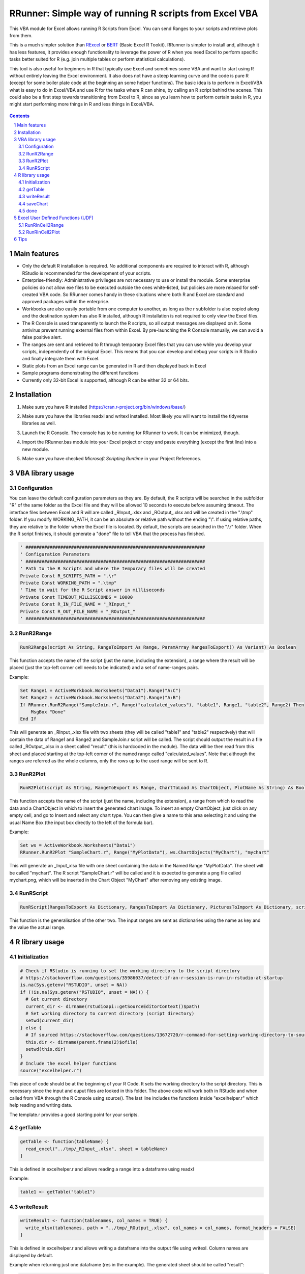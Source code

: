 RRunner: Simple way of running R scripts from Excel VBA
#######################################################

This VBA module for Excel allows running R Scripts from Excel. You can send Ranges to your scripts and retrieve plots from them.

This is a much simpler solution than `RExcel <http://rcom.univie.ac.at/download.html>`_ or `BERT <https://bert-toolkit.com/>`_ (Basic Excel R Tookit). RRunner is simpler to install and, although it has less features, it provides enough functionality to leverage the power of R when you need Excel to perform specific tasks better suited for R (e.g. join multiple tables or perform statistical calculations).

This tool is also useful for beginners in R that typically use Excel and sometimes some VBA and want to start using R without entirely leaving the Excel environment. It also does not have a steep learning curve and the code is pure R (except for some boiler plate code at the beginning an some helper functions). The basic idea is to perform in Excel/VBA what is easy to do in Excel/VBA and use R for the tasks where R can shine, by calling an R script behind the scenes. This could also be a first step towards transitioning from Excel to R, since as you learn how to perform certain tasks in R, you might start performing more things in R and less things in Excel/VBA. 

   .. image:: ./images/IrisExample.gif
      :width: 100%
      :align: center

.. contents::

.. section-numbering::


Main features
=============

* Only the default R installation is required. No additional components are required to interact with R, although RStudio is recommended for the development of your scripts. 
* Enterprise-friendly: Administrative privileges are not necessary to use or install the module. Some enterprise policies do not allow exe files to be executed outside the ones white-listed, but policies are more relaxed for self-created VBA code. So RRunner comes handy in these situations where both R and Excel are standard and approved packages within the enterprise.
* Workbooks are also easily portable from one computer to another, as long as the r subfolder is also copied along and the destination system has also R installed, although R installation is not required to only view the Excel files.
* The R Console is used transparently to launch the R scripts, so all output messages are displayed on it. Some antivirus prevent running external files from within Excel. By pre-launching the R Console manually, we can avoid a false positive alert.
* The ranges are sent and retrieved to R through temporary Excel files that you can use while you develop your scripts, independently of the original Excel. This means that you can develop and debug your scripts in R Studio and finally integrate them with Excel. 
* Static plots from an Excel range can be generated in R and then displayed back in Excel 
* Sample programs demonstrating the different functions
* Currently only 32-bit Excel is supported, although R can be either 32 or 64 bits.


Installation
============

1. Make sure you have R installed (https://cran.r-project.org/bin/windows/base/)
2. Make sure you have the libraries readxl and writexl installed. Most likely you will want to install the tidyverse libraries as well. 
3. Launch the R Console. The console has to be running for RRunner to work. It can be minimized, though.
4. Import the RRunner.bas module into your Excel project or copy and paste everything (except the first line) into a new module.
5. Make sure you have checked *Microsoft Scripting Runtime* in your Project References.

   .. image:: ./images/ms_scripting_runtime.PNG
      :width: 100%       
      :align: center

VBA library usage
=================


Configuration
+++++++++++++++++++++++
You can leave the default configuration parameters as they are. By default, the R scripts will be searched in the subfolder "R" of the same folder as the Excel file and they will be allowed 10 seconds to execute before assuming timeout. The interface files between Excel and R will are called _RInput_.xlsx and _ROutput_.xlsx and will be created in the ".\\tmp" folder.
If you modify WORKING_PATH, it can be an absolute or relative path without the ending "\\". If using relative paths, they are relative to the folder where the Excel file is located. By default, the scripts are searched in the ".\\r" folder. When the R script finishes, it should generate a "done" file to tell VBA that the process has finished.


.. code-block:: VB

   ' ###################################################################
   ' Configuration Parameters
   ' ###################################################################
   ' Path to the R Scripts and where the temporary files will be created
   Private Const R_SCRIPTS_PATH = ".\r"
   Private Const WORKING_PATH = ".\tmp"
   ' Time to wait for the R Script answer in milliseconds
   Private Const TIMEOUT_MILLISECONDS = 10000
   Private Const R_IN_FILE_NAME = "_RInput_"
   Private Const R_OUT_FILE_NAME = "_ROutput_"
   ' ###################################################################
   
.. image:: ./images/rrunner_diagram.png
   :width: 100%
   :align: center

RunR2Range
+++++++++++++++++++++++

.. code-block:: VB
   
   RunR2Range(script As String, RangeToImport As Range, ParamArray RangesToExport() As Variant) As Boolean

This function accepts the name of the script (just the name, including the extension), a range where the result will be placed (just the top-left corner cell needs to be indicated) and a set of name-ranges pairs.

Example:

.. code-block:: VB

   Set Range1 = ActiveWorkbook.Worksheets("Data1").Range("A:C")
   Set Range2 = ActiveWorkbook.Worksheets("Data2").Range("A:B")
   If RRunner.RunR2Range("SampleJoin.r", Range("calculated_values"), "table1", Range1, "table2", Range2) Then
       MsgBox "Done"
   End If
 
This will generate an _RInput_.xlsx file with two sheets (they will be called "table1" and "table2" respectively) that will contain the data of Range1 and Range2 and SampleJoin.r script will be called. The script should output the result in a file called _ROutput_.xlsx in a sheet called "result" (this is hardcoded in the module). The data will be then read from this sheet and placed starting at the top-left corner of the named range called "calculated_values".
Note that although the ranges are referred as the whole columns, only the rows up to the used range will be sent to R. 


RunR2Plot
+++++++++++++++++++++++

.. code-block:: VB
   
   RunR2Plot(script As String, RangeToExport As Range, ChartToLoad As ChartObject, PlotName As String) As Boolean

This function accepts the name of the script (just the name, including the extension), a range from which to read the data and a ChartObject in which to insert the generated chart image. To insert an empty ChartObject, just click on any empty cell, and go to Insert and select any chart type. You can then give a name to this area selecting it and using the usual Name Box (the input box directly to the left of the formula bar).

Example:

.. code-block:: VB

   Set ws = ActiveWorkbook.Worksheets("Data1")
   RRunner.RunR2Plot "SampleChart.r", Range("MyPlotData"), ws.ChartObjects("MyChart"), "mychart"

This will generate an _Input_xlsx file with one sheet containing the data in the Named Range "MyPlotData". The sheet will be called "mychart". The R script "SampleChart.r" will be called and it is expected to generate a png file called mychart.png, which will be inserted in the Chart Object "MyChart" after removing any existing image.

RunRScript
+++++++++++++++++++++++++++++

.. code-block:: VB
   
   RunRScript(RangesToExport As Dictionary, RangesToImport As Dictionary, PicturesToImport As Dictionary, script As String) As Boolean

This function is the generalisation of the other two. The input ranges are sent as dictionaries using the name as key and the value the actual range.


R library usage
=================

Initialization
+++++++++++++++++++++++++++++

.. code-block:: R

   # Check if RStudio is running to set the working directory to the script directory
   # https://stackoverflow.com/questions/35986037/detect-if-an-r-session-is-run-in-rstudio-at-startup
   is.na(Sys.getenv("RSTUDIO", unset = NA))
   if (!is.na(Sys.getenv("RSTUDIO", unset = NA))) {
     # Get current directory
     current_dir <- dirname(rstudioapi::getSourceEditorContext()$path)
     # Set working directory to current directory (script directory)
     setwd(current_dir)
   } else {
     # If sourced https://stackoverflow.com/questions/13672720/r-command-for-setting-working-directory-to-source-file-location-in-rstudio
     this.dir <- dirname(parent.frame(2)$ofile)
     setwd(this.dir)
   }
   # Include the excel helper functions
   source("excelhelper.r")

This piece of code should be at the beginning of your R Code. It sets the working directory to the script directory. This is necessary since the input and ouput files are looked in this folder. The above code will work both in RStudio and when called from VBA through the R Console using source().
The last line includes the functions inside "excelhelper.r" which help reading and writing data.

The template.r provides a good starting point for your scripts.


getTable
+++++++++++++++++++++++++++++

.. code-block:: R

   getTable <- function(tableName) {
     read_excel("../tmp/_RInput_.xlsx", sheet = tableName)
   }

This is defined in excelhelper.r and allows reading a range into a dataframe using readxl

Example:

.. code-block:: R

   table1 <- getTable("table1")


writeResult 
+++++++++++++++++++++++++++++

.. code-block:: R

   writeResult <- function(tablenames, col_names = TRUE) {
     write_xlsx(tablenames, path = "../tmp/_ROutput_.xlsx", col_names = col_names, format_headers = FALSE)
   }

This is defined in excelhelper.r and allows writing a dataframe into the output file using writexl. Column names are displayed by default.

Example when returning just one dataframe (res in the example). The generated sheet should be called "result":

.. code-block:: R

   writeResult(list("result" = res))

saveChart 
+++++++++++++++++++++++++++++

.. code-block:: R

   saveChart <- function(name,  pxwidth = 1024, pxheight = 768, dpi=150) {
     ggsave(filename = paste("../tmp/",name,".png",sep = ""),dpi=dpi, units="in", width=pxwidth/dpi, height=pxheight/dpi)
   }}

This is defined in excelhelper.r and allows writing a ggplot2 plot as png file. By default it will be saved with a size of 1024x768 pixels.

Example:

.. code-block:: R

   saveChart("myplot")


done
+++++++++++++++++++++++++++++

.. code-block:: R

   done <- function() {
     file.create("../tmp/done")
     closeAllConnections()
   }
     
   
This should be called at the end of your script. It generates a file that signals that the process has ended and VBA can then retrieve the data safely.

Example:

.. code-block:: R

   done()


Excel User Defined Functions (UDF) 
=================

These functions allow to call R directly within a cell. The cell will show "(R Code ON)" or "(R Code OFF)" when it contains one of these UDF functions.

RunRInCell2Range
+++++++++++++++++++++++++++++   

.. code-block:: VB
   
  RunRInCell2Range(Script As Variant, Trigger As Variant, DestCell As Range, ParamArray RangesToExport()) As Variant

This function can execute a script written within a range (or in a string as an argument) as long as Trigger evaluates as different from zero. The result will be written to DestCell and the ranges will be exported as range1, range2...


RunRInCell2Plot
+++++++++++++++++++++++++++++   

.. code-block:: VB
   
   RunRInCell2Plot(Script As Variant, Trigger As Range, ChartToLoad As String, ParamArray RangesToExport()) As Variant

This function can execute a script written within a range (or in a string as an argument) as long as Trigger evaluates as different from zero. The resulting plot will be diplayed on the Chart name given by CharToLoad and the ranges will be exported as range1, range2...
   
Tips
====================================

1. Start with the default template and rename it as needed, placing it in an "r" subfolder of the folder where your Excel file is located.
2. Copy excelhelper.r to the "r" folder created in step 1.
3. Write the piece of code in VBA what will call your script first to get some data in the tmp folder before coding your R script. Remember to open the R Console. Although the execution will timeout, the export of the required ranges will be performed. 
4. Once you have the data in the tmp folder, create your script with RStudio modifying the file of step 1. 
5. Test your script in RStudio first commenting out the rm(list=ls()) to be able to see the content of the variables at the end of the execution.
6. Finally test the integration with Excel and uncomment the rm(list=ls()) line.
